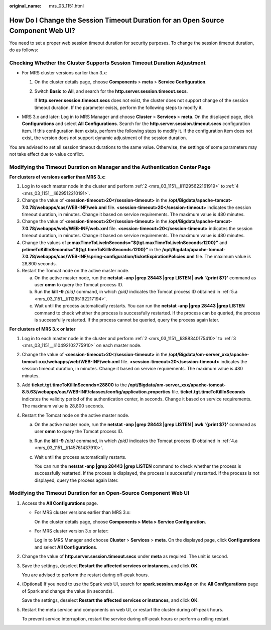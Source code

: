 :original_name: mrs_03_1151.html

.. _mrs_03_1151:

How Do I Change the Session Timeout Duration for an Open Source Component Web UI?
=================================================================================

You need to set a proper web session timeout duration for security purposes. To change the session timeout duration, do as follows:

Checking Whether the Cluster Supports Session Timeout Duration Adjustment
-------------------------------------------------------------------------

-  For MRS cluster versions earlier than 3.x:

   #. On the cluster details page, choose **Components** > **meta** > **Service Configuration**.

   #. Switch **Basic** to **All**, and search for the **http.server.session.timeout.secs**.

      If **http.server.session.timeout.secs** does not exist, the cluster does not support change of the session timeout duration. If the parameter exists, perform the following steps to modify it.

-  MRS 3.x and later: Log in to MRS Manager and choose **Cluster** > **Services** > **meta**. On the displayed page, click **Configurations** and select **All Configurations**. Search for the **http.server.session.timeout.secs** configuration item. If this configuration item exists, perform the following steps to modify it. If the configuration item does not exist, the version does not support dynamic adjustment of the session duration.

   |image1|

You are advised to set all session timeout durations to the same value. Otherwise, the settings of some parameters may not take effect due to value conflict.

Modifying the Timeout Duration on Manager and the Authentication Center Page
----------------------------------------------------------------------------

**For clusters of versions earlier than MRS 3.\ x:**

#. Log in to each master node in the cluster and perform :ref:`2 <mrs_03_1151__li11295622161919>` to :ref:`4 <mrs_03_1151__li629512210191>`.

#. .. _mrs_03_1151__li11295622161919:

   Change the value of **<session-timeout>20</session-timeout>** in the **/opt/Bigdata/apache-tomcat-7.0.78/webapps/cas/WEB-INF/web.xml** file. **<session-timeout>20</session-timeout>** indicates the session timeout duration, in minutes. Change it based on service requirements. The maximum value is 480 minutes.

#. Change the value of **<session-timeout>20</session-timeout>** in the **/opt/Bigdata/apache-tomcat-7.0.78/webapps/web/WEB-INF/web.xml** file. **<session-timeout>20</session-timeout>** indicates the session timeout duration, in minutes. Change it based on service requirements. The maximum value is 480 minutes.

#. .. _mrs_03_1151__li629512210191:

   Change the values of **p:maxTimeToLiveInSeconds="${tgt.maxTimeToLiveInSeconds:1200}"** and **p:timeToKillInSeconds="${tgt.timeToKillInSeconds:1200}"** in the **/opt/Bigdata/apache-tomcat-7.0.78/webapps/cas/WEB-INF/spring-configuration/ticketExpirationPolicies.xml** file. The maximum value is 28,800 seconds.

#. Restart the Tomcat node on the active master node.

   a. .. _mrs_03_1151__li11295192217194:

      On the active master node, run the **netstat -anp \|grep 28443 \|grep LISTEN \| awk '{print $7}'** command as user **omm** to query the Tomcat process ID.

   b. Run the **kill -9** *{pid}* command, in which *{pid}* indicates the Tomcat process ID obtained in :ref:`5.a <mrs_03_1151__li11295192217194>`.

   c. Wait until the process automatically restarts. You can run the **netstat -anp \|grep 28443 \|grep LISTEN** command to check whether the process is successfully restarted. If the process can be queried, the process is successfully restarted. If the process cannot be queried, query the process again later.

**For clusters of MRS 3.\ x** **or later**

#. Log in to each master node in the cluster and perform :ref:`2 <mrs_03_1151__li388340175410>` to :ref:`3 <mrs_03_1151__li10492102775910>` on each master node.

#. .. _mrs_03_1151__li388340175410:

   Change the value of **<session-timeout>20</session-timeout>** in the **/opt/Bigdata/om-server_xxx/apache-tomcat-xxx/webapps/web/WEB-INF/web.xml** file. **<session-timeout>20</session-timeout>** indicates the session timeout duration, in minutes. Change it based on service requirements. The maximum value is 480 minutes.

#. .. _mrs_03_1151__li10492102775910:

   Add **ticket.tgt.timeToKillInSeconds=28800** to the **/opt/Bigdata/om-server_xxx/apache-tomcat-8.5.63/webapps/cas/WEB-INF/classes/config/application.properties** file. **ticket.tgt.timeToKillInSeconds** indicates the validity period of the authentication center, in seconds. Change it based on service requirements. The maximum value is 28,800 seconds.

#. Restart the Tomcat node on the active master node.

   a. .. _mrs_03_1151__li145761437910:

      On the active master node, run the **netstat -anp \|grep 28443 \|grep LISTEN \| awk '{print $7}'** command as user **omm** to query the Tomcat process ID.

   b. Run the **kill -9** *{pid}* command, in which *{pid}* indicates the Tomcat process ID obtained in :ref:`4.a <mrs_03_1151__li145761437910>`.

   c. Wait until the process automatically restarts.

      You can run the **netstat -anp \|grep 28443 \|grep LISTEN** command to check whether the process is successfully restarted. If the process is displayed, the process is successfully restarted. If the process is not displayed, query the process again later.

Modifying the Timeout Duration for an Open-Source Component Web UI
------------------------------------------------------------------

#. Access the **All Configurations** page.

   -  For MRS cluster versions earlier than MRS 3.x:

      On the cluster details page, choose **Components > Meta > Service Configuration**.

   -  For MRS cluster version 3.\ *x* or later:

      Log in to MRS Manager and choose **Cluster** > **Services** > **meta**. On the displayed page, click **Configurations** and select **All Configurations**.

#. Change the value of **http.server.session.timeout.secs** under **meta** as required. The unit is second.

#. Save the settings, deselect **Restart the affected services or instances**, and click **OK**.

   You are advised to perform the restart during off-peak hours.

#. (Optional) If you need to use the Spark web UI, search for **spark.session.maxAge** on the **All Configurations** page of Spark and change the value (in seconds).

   Save the settings, deselect **Restart the affected services or instances**, and click **OK**.

#. Restart the meta service and components on web UI, or restart the cluster during off-peak hours.

   To prevent service interruption, restart the service during off-peak hours or perform a rolling restart.

.. |image1| image:: /_static/images/en-us_image_0000001392734334.png
